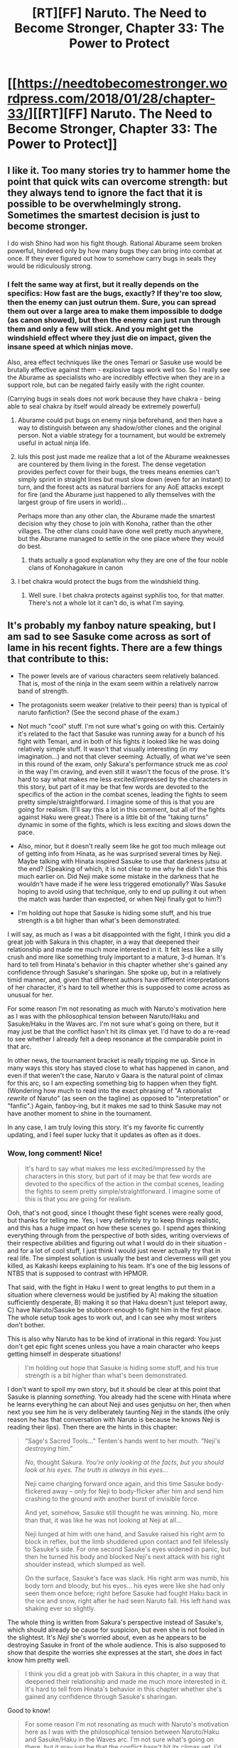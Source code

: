 #+TITLE: [RT][FF] Naruto. The Need to Become Stronger, Chapter 33: The Power to Protect

* [[https://needtobecomestronger.wordpress.com/2018/01/28/chapter-33/][[RT][FF] Naruto. The Need to Become Stronger, Chapter 33: The Power to Protect]]
:PROPERTIES:
:Author: Sophronius
:Score: 41
:DateUnix: 1517158501.0
:DateShort: 2018-Jan-28
:END:

** I like it. Too many stories try to hammer home the point that quick wits can overcome strength: but they always tend to ignore the fact that it is possible to be overwhelmingly strong. Sometimes the smartest decision is just to become stronger.

I do wish Shino had won his fight though. Rational Aburame seem broken powerful, hindered only by how many bugs they can bring into combat at once. If they ever figured out how to somehow carry bugs in seals they would be ridiculously strong.
:PROPERTIES:
:Score: 9
:DateUnix: 1517172284.0
:DateShort: 2018-Jan-29
:END:

*** I felt the same way at first, but it really depends on the specifics: How fast are the bugs, exactly? If they're too slow, then the enemy can just outrun them. Sure, you can spread them out over a large area to make them impossible to dodge (as canon showed), but then the enemy can just run through them and only a few will stick. And you might get the windshield effect where they just die on impact, given the insane speed at which ninjas move.

Also, area effect techniques like the ones Temari or Sasuke use would be brutally effective against them - explosive tags work well too. So I really see the Aburame as specialists who are incredibly effective when they are in a support role, but can be negated fairly easily with the right counter.

(Carrying bugs in seals does not work because they have chakra - being able to seal chakra by itself would already be extremely powerful)
:PROPERTIES:
:Author: Sophronius
:Score: 5
:DateUnix: 1517177408.0
:DateShort: 2018-Jan-29
:END:

**** Aburame could put bugs on enemy ninja beforehand, and then have a way to distinguish between any shadow/other clones and the original person. Not a viable strategy for a tournament, but would be extremely useful in actual ninja life.
:PROPERTIES:
:Author: sicutumbo
:Score: 3
:DateUnix: 1517198036.0
:DateShort: 2018-Jan-29
:END:


**** luls this post just made me realize that a lot of the Aburame weaknesses are countered by them living in the forest. The dense vegetation provides perfect cover for their bugs, the trees means enemies can't simply sprint in straight lines but must slow down (even for an instant) to turn, and the forest acts as natural barriers for any AoE attacks except for fire (and the Aburame just happened to ally themselves with the largest group of fire users in world)...

Perhaps more than any other clan, the Aburame made the smartest decision why they chose to join with Konoha, rather than the other villages. The other clans could have done well pretty much anywhere, but the Aburame managed to settle in the one place where they would do best.
:PROPERTIES:
:Score: 3
:DateUnix: 1517230619.0
:DateShort: 2018-Jan-29
:END:

***** thats actually a good explanation why they are one of the four noble clans of Konohagakure in canon
:PROPERTIES:
:Score: 2
:DateUnix: 1517332186.0
:DateShort: 2018-Jan-30
:END:


**** I bet chakra would protect the bugs from the windshield thing.
:PROPERTIES:
:Author: kaukamieli
:Score: 2
:DateUnix: 1517217612.0
:DateShort: 2018-Jan-29
:END:

***** Well sure. I bet chakra protects against syphilis too, for that matter. There's not a whole lot it can't do, is what I'm saying.
:PROPERTIES:
:Author: Sophronius
:Score: 5
:DateUnix: 1517219073.0
:DateShort: 2018-Jan-29
:END:


** It's probably my fanboy nature speaking, but I am sad to see Sasuke come across as sort of lame in his recent fights. There are a few things that contribute to this:

- The power levels are of various characters seem relatively balanced. That is, most of the ninja in the exam seem within a relatively narrow band of strength.

- The protagonists seem weaker (relative to their peers) than is typical of naruto fanfiction? (See the second phase of the exam.)

- Not much "cool" stuff. I'm not sure what's going on with this. Certainly it's related to the fact that Sasuke was running away for a bunch of his fight with Temari, and in both of his fights it looked like he was doing relatively simple stuff. It wasn't that visually interesting (in my imagination...) and not that clever seeming. Actually, of what we've seen in this round of the exam, only Sakura's performance struck me as /cool/ in the way I'm craving, and even still it wasn't the focus of the prose. It's hard to say what makes me less excited/impressed by the characters in this story, but part of it may be that few words are devoted to the specifics of the action in the combat scenes, leading the fights to seem pretty simple/straightforward. I imagine some of this is that you are going for realism. (I'll say this a lot in this comment, but all of the fights against Haku were great.) There is a little bit of the "taking turns" dynamic in some of the fights, which is less exciting and slows down the pace.

- Also, minor, but it doesn't really seem like he got too much mileage out of getting info from Hinata, as he was surprised several times by Neji. Maybe talking with Hinata inspired Sasuke to use that darkness jutsu at the end? (Speaking of which, it is not clear to me why he didn't use this much earlier on. Did Neji make some mistake in the darkness that he wouldn't have made if he were less triggered emotionally? Was Sasuke hoping to avoid using that technique, only to end up pulling it out when the match was harder than expected, or when Neji finally got to him?)

- I'm holding out hope that Sasuke is hiding some stuff, and his true strength is a bit higher than what's been demonstrated.

I will say, as much as I was a bit disappointed with the fight, I think you did a great job with Sakura in this chapter, in a way that deepened their relationship and made me much more interested in it. It felt less like a silly crush and more like something truly important to a mature, 3-d human. It's hard to tell from Hinata's behavior in this chapter whether she's gained any confidence through Sasuke's sharingan. She spoke up, but in a relatively timid manner, and, given that different authors have different interpretations of her character, it's hard to tell whether this is supposed to come across as unusual for her.

For some reason I'm not resonating as much with Naruto's motivation here as I was with the philosophical tension between Naruto/Haku and Sasuke/Haku in the Waves arc. I'm not sure what's going on there, but it may just be that the conflict hasn't hit its climax yet. I'd have to do a re-read to see whether I already felt a deep resonance at the comparable point in that arc.

In other news, the tournament bracket is really tripping me up. Since in many ways this story has stayed close to what has happened in canon, and even if that weren't the case, Naruto v Gaara is the natural point of climax for this arc, so I am expecting something big to happen when they fight. (Wondering how much to read into the exact phrasing of "A rationalist /rewrite/ of Naruto" (as seen on the tagline) as opposed to "interpretation" or "fanfic".) Again, fanboy-ing, but it makes me sad to think Sasuke may not have another moment to shine in the tournament.

In any case, I am truly loving this story. It's my favorite fic currently updating, and I feel super lucky that it updates as often as it does.
:PROPERTIES:
:Author: 4t0m
:Score: 5
:DateUnix: 1517221036.0
:DateShort: 2018-Jan-29
:END:

*** Wow, long comment! Nice!

#+begin_quote
  It's hard to say what makes me less excited/impressed by the characters in this story, but part of it may be that few words are devoted to the specifics of the action in the combat scenes, leading the fights to seem pretty simple/straightforward. I imagine some of this is that you are going for realism.
#+end_quote

Ooh, that's not good, since I thought these fight scenes were really good, but thanks for telling me. Yes, I very definitely try to keep things realistic, and this has a huge impact on how these scenes go. I spend ages thinking everything through from the perspective of both sides, writing overviews of their respective abilities and figuring out what I would do in their situation - and for a lot of cool stuff, I just think I would just never actually try that in real life. The simplest solution is usually the best and cleverness will get you killed, as Kakashi keeps explaining to his team. It's one of the big lessons of NTBS that is supposed to contrast with HPMOR.

That said, with the fight in Haku I went to great lengths to put them in a situation where cleverness would be justified by A) making the situation sufficiently desperate, B) making it so that Haku doesn't just teleport away, C) have Naruto/Sasuke be stubborn enough to fight him in the first place. The whole setup took ages to work out, and I can see why most writers don't bother.

This is also why Naruto has to be kind of irrational in this regard: You just don't get epic fight scenes unless you have a main character who keeps getting himself in desperate situations!

#+begin_quote
  I'm holding out hope that Sasuke is hiding some stuff, and his true strength is a bit higher than what's been demonstrated.
#+end_quote

I don't want to spoil my own story, but it should be clear at this point that Sasuke is planning /something/. You already had the scene with Hinata where he learns everything he can about Neji and uses genjutsu on her, then when next you see him he is very deliberately taunting Neji in the stands (the only reason he has that conversation with Naruto is because he knows Neji is reading their lips). Then there are the hints in this chapter:

#+begin_quote
  “Sage's Sacred Tools...” Tenten's hands went to her mouth. “Neji's /destroying/ him.”

  /No,/ thought Sakura. /You're only looking at the facts, but you should look at his eyes. The truth is always in his eyes.../

  Neji came charging forward once again, and this time Sasuke body-flickered away -- only for Neji to body-flicker after him and send him crashing to the ground with another burst of invisible force.

  And yet, somehow, Sasuke still thought he was winning. No, more than that, it was like he was not looking at Neji at all...

  Neji lunged at him with one hand, and Sasuke raised his right arm to block in reflex, but the limb shuddered upon contact and fell lifelessly to Sasuke's side. For one second Sasuke's eyes widened in panic, but then he turned his body and blocked Neji's next attack with his right shoulder instead, which slumped as well.

  On the surface, Sasuke's face was slack. His right arm was numb, his body torn and bloody, but his eyes... his eyes were like she had only seen them once before; right before Sasuke had fought Haku back in the ice and snow, right after he had seen Naruto fall. His left hand was shaking ever so slightly.
#+end_quote

The whole thing is written from Sakura's perspective instead of Sasuke's, which should already be cause for suspicion, but even she is not fooled in the slightest. It's /Neji/ she's worried about, even as he appears to be destroying Sasuke in front of the whole audience. This is also supposed to show that despite the worries she expresses at the start, she /does/ in fact know him pretty well.

#+begin_quote
  I think you did a great job with Sakura in this chapter, in a way that deepened their relationship and made me much more interested in it. It's hard to tell from Hinata's behavior in this chapter whether she's gained any confidence through Sasuke's sharingan.
#+end_quote

Good to know!

#+begin_quote
  For some reason I'm not resonating as much with Naruto's motivation here as I was with the philosophical tension between Naruto/Haku and Sasuke/Haku in the Waves arc. I'm not sure what's going on there, but it may just be that the conflict hasn't hit its climax yet. I'd have to do a re-read to see whether I already felt a deep resonance at the comparable point in that arc.
#+end_quote

I'd be curious to hear it! Either way, I think you should like the next chapter :)

#+begin_quote
  Again, fanboy-ing, but it makes me sad to think Sasuke may not have another moment to shine in the tournament.
#+end_quote

This is mainly because of my re-imagination of him as a rationalist character. Canon!Sasuke has his whole family murdered by the strongest shinobi ever, and his answer is... to go after him by himself, refusing any help whatsoever. NTBS Sasuke is smart, and comes to a very different conclusion - one that lends less to him being an epic warrior, and more to what you're seeing here.
:PROPERTIES:
:Author: Sophronius
:Score: 5
:DateUnix: 1517228973.0
:DateShort: 2018-Jan-29
:END:

**** First off, let me say I disagree with the previous poster who said that these were not good fight scenes. I rather enjoy them, myself, they are more cerebral than the source material. If you watch the original work, it's a lot of cool, pointless effects for most of the fighting, followed by them pulling some 'trick', the opponent doing a new one, etc, etc, with as many times as is necessary until the final one as required by plot.

More important, I /like/ your Sasuke. This may not mean much to you, as I am but a random name on a message board, but I don't have near enough space to contain my sheer loathing of the original character. The one who created him admitted he was designed to be this "cold, proud genius" type character, but then he goes off and does the most retarded things whilst treating everyone like trash for absolutely no reason whatsoever. At least Sakura eventually realizes she keeps getting rescued and decides to get stronger to better empower the team. My basis for comparison for most terrible, poorly-written anime characters usually comes down to the level of saying "Well, at least he's not Sasuke!"

Yours? Yours I like. When he pisses someone off, it's not because he's being an ass for the sake of being an ass. It's because he's either trying to mess with their head so it throws them off their game in a fight or because he's trying to get them to slip up and reveal something secret. He tries to use the least effort to solve a problem or win a fight, not just because it is more efficient, but because it lets him further infuriate his foes into believing he's not really trying. And yet, should it be necessary or more effective to have a ridiculously ostentatious use of his power, I've no doubt he'd do that too if it was the best way to achieve his goal.

In short, yours is a far more believable and enjoyable character than the original.
:PROPERTIES:
:Author: RynnisOne
:Score: 5
:DateUnix: 1517236555.0
:DateShort: 2018-Jan-29
:END:


**** In the Chunin exams, ninja should be displaying their skills even if that specific skill is a suboptimal fighting strategy. This is mitigated when the contestants are actually trying to kill each other, but for example Naruto and Sakura could afford to use flashier moves to show off all the jutsu they know because they mutually know that they aren't trying to kill each other. Like, you could dodge, or you could show your mastery of water techniques by slicing that incoming boulder in half.
:PROPERTIES:
:Author: sicutumbo
:Score: 1
:DateUnix: 1517288198.0
:DateShort: 2018-Jan-30
:END:


** So tsunade is still in leaf but what was the darkness? Genjutsu?
:PROPERTIES:
:Author: 5FOOT6MUSHROOMHEAD
:Score: 3
:DateUnix: 1517202121.0
:DateShort: 2018-Jan-29
:END:

*** I'm pretty sure Tsunade was said to be in town earlier. Following multiple stories though, so not sure if I have it all straight.
:PROPERTIES:
:Author: kaukamieli
:Score: 3
:DateUnix: 1517217660.0
:DateShort: 2018-Jan-29
:END:

**** There's been a dozen references to Tsunade being in town and yet everyone keeps mentioning this, so it's probably a common issue :p

Same for the darkness technique, by the way: I had intended for that to be this big mystery that would keep the audience guessing as to how it worked and what it meant for the identity of the Enemy, and yet every time it shows up people respond like they've never seen it before. It's been used in the Prologue, Sasuke vs Haku, when Zabuza gets resqued, by Itachi vs the Mizukage, and now again by Sasuke - and that's not counting all the other times it was discussed or hinted at!

The lesson I take away from this is that when it comes to writing serials/fanfiction, I should always take the time to remind the audience of what happened by having the characters briefly reflect on it.
:PROPERTIES:
:Author: Sophronius
:Score: 5
:DateUnix: 1517227706.0
:DateShort: 2018-Jan-29
:END:

***** Though you shouldn't that to the point that reading the whole thing becomes repetitive, there is a balance between the story being better as a serial and it being better once finished.
:PROPERTIES:
:Author: crivtox
:Score: 1
:DateUnix: 1517316761.0
:DateShort: 2018-Jan-30
:END:
